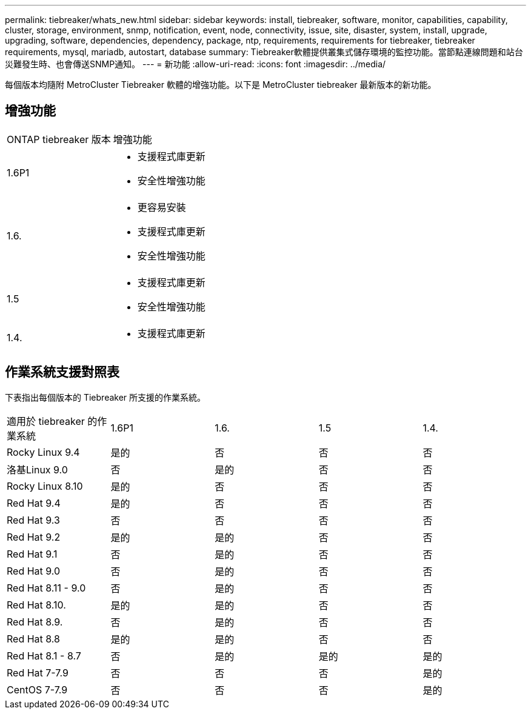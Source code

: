 ---
permalink: tiebreaker/whats_new.html 
sidebar: sidebar 
keywords: install, tiebreaker, software, monitor, capabilities, capability, cluster, storage, environment, snmp, notification, event, node, connectivity, issue, site, disaster, system, install, upgrade, upgrading, software, dependencies, dependency, package, ntp, requirements, requirements for tiebreaker, tiebreaker requirements, mysql, mariadb, autostart, database 
summary: Tiebreaker軟體提供叢集式儲存環境的監控功能。當節點連線問題和站台災難發生時、也會傳送SNMP通知。 
---
= 新功能
:allow-uri-read: 
:icons: font
:imagesdir: ../media/


[role="lead lead"]
每個版本均隨附 MetroCluster Tiebreaker 軟體的增強功能。以下是 MetroCluster tiebreaker 最新版本的新功能。



== 增強功能

[cols="25,75"]
|===


| ONTAP tiebreaker 版本 | 增強功能 


 a| 
1.6P1
 a| 
* 支援程式庫更新
* 安全性增強功能




 a| 
1.6.
 a| 
* 更容易安裝
* 支援程式庫更新
* 安全性增強功能




 a| 
1.5
 a| 
* 支援程式庫更新
* 安全性增強功能




 a| 
1.4.
 a| 
* 支援程式庫更新


|===


== 作業系統支援對照表

下表指出每個版本的 Tiebreaker 所支援的作業系統。

|===


| 適用於 tiebreaker 的作業系統 | 1.6P1 | 1.6. | 1.5 | 1.4. 


 a| 
Rocky Linux 9.4
 a| 
是的
 a| 
否
 a| 
否
 a| 
否



 a| 
洛基Linux 9.0
 a| 
否
 a| 
是的
 a| 
否
 a| 
否



 a| 
Rocky Linux 8.10
 a| 
是的
 a| 
否
 a| 
否
 a| 
否



 a| 
Red Hat 9.4
 a| 
是的
 a| 
否
 a| 
否
 a| 
否



 a| 
Red Hat 9.3
 a| 
否
 a| 
否
 a| 
否
 a| 
否



 a| 
Red Hat 9.2
 a| 
是的
 a| 
是的
 a| 
否
 a| 
否



 a| 
Red Hat 9.1
 a| 
否
 a| 
是的
 a| 
否
 a| 
否



 a| 
Red Hat 9.0
 a| 
否
 a| 
是的
 a| 
否
 a| 
否



 a| 
Red Hat 8.11 - 9.0
 a| 
否
 a| 
是的
 a| 
否
 a| 
否



 a| 
Red Hat 8.10.
 a| 
是的
 a| 
是的
 a| 
否
 a| 
否



 a| 
Red Hat 8.9.
 a| 
否
 a| 
是的
 a| 
否
 a| 
否



 a| 
Red Hat 8.8
 a| 
是的
 a| 
是的
 a| 
否
 a| 
否



 a| 
Red Hat 8.1 - 8.7
 a| 
否
 a| 
是的
 a| 
是的
 a| 
是的



 a| 
Red Hat 7-7.9
 a| 
否
 a| 
否
 a| 
否
 a| 
是的



 a| 
CentOS 7-7.9
 a| 
否
 a| 
否
 a| 
否
 a| 
是的

|===